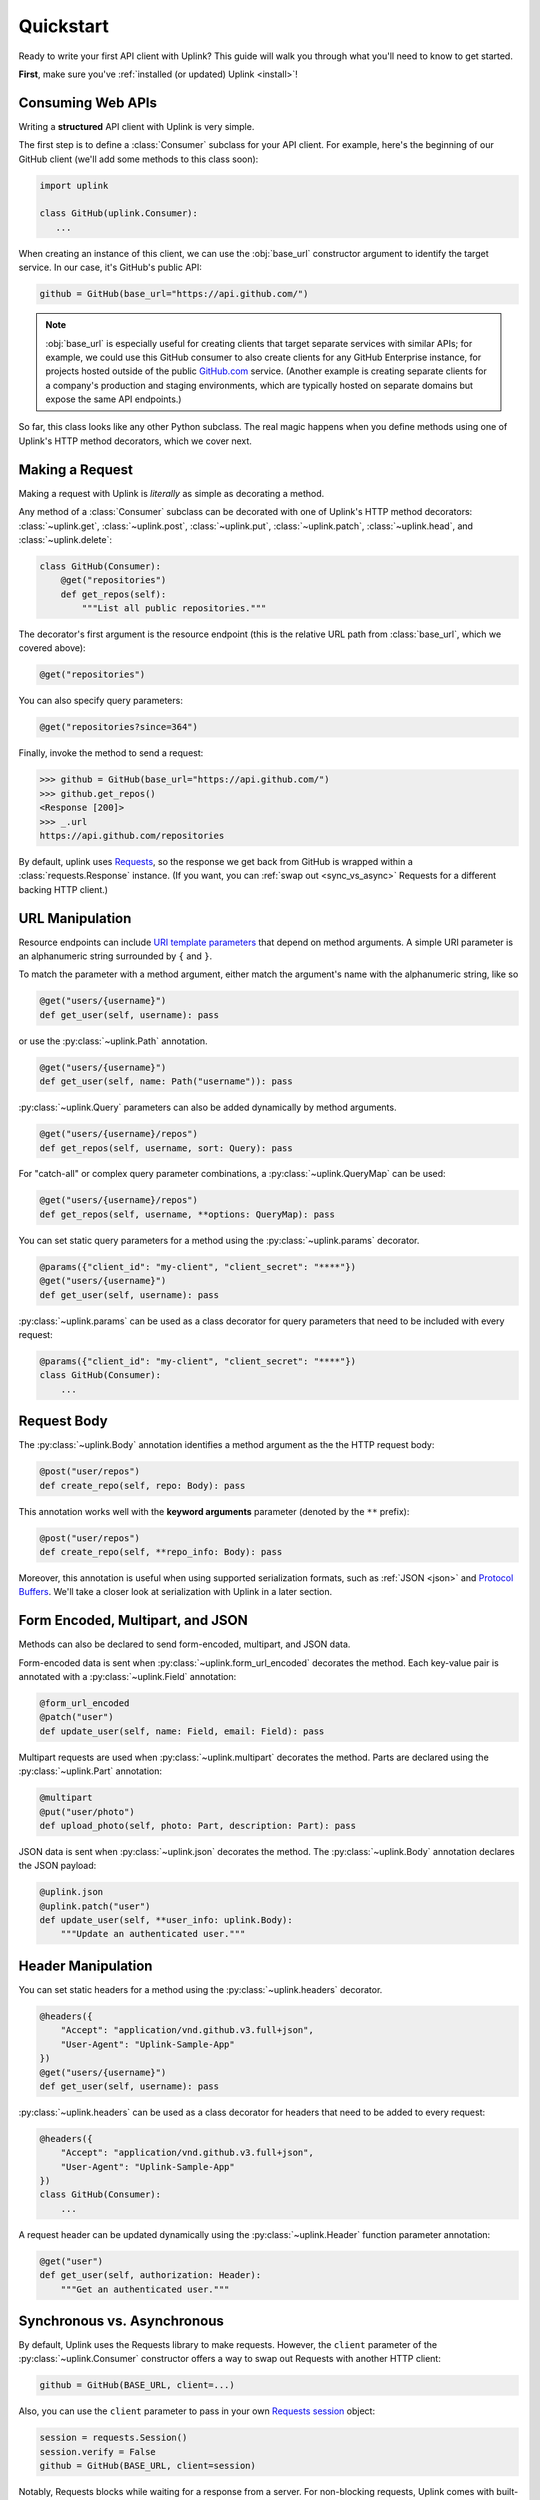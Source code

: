 Quickstart
**********

Ready to write your first API client with Uplink? This guide will
walk you through what you'll need to know to get started.

**First**, make sure you've :ref:`installed (or updated) Uplink <install>`!

Consuming Web APIs
==================

Writing a **structured** API client with Uplink is very simple.

The first step is to define a :class:`Consumer` subclass for your API client.
For example, here's the beginning of our GitHub client (we'll add some
methods to this class soon):

.. code:: python

   import uplink

   class GitHub(uplink.Consumer):
      ...

When creating an instance of this client, we can use the :obj:`base_url`
constructor argument to identify the target service. In our case, it's
GitHub's public API:

.. code:: python

   github = GitHub(base_url="https://api.github.com/")

.. note::

    :obj:`base_url` is especially useful for creating clients that
    target separate services with similar APIs; for example, we could use
    this GitHub consumer to also create clients for any GitHub
    Enterprise instance, for projects hosted outside of the public
    `GitHub.com <https://github.com>`_ service. (Another example is
    creating separate clients for a company's production and staging
    environments, which are typically hosted on separate domains but
    expose the same API endpoints.)

So far, this class looks like any other Python subclass. The real magic
happens when you define methods using one of Uplink's HTTP method
decorators, which we cover next.

Making a Request
================

Making a request with Uplink is *literally* as simple as decorating a method.

Any method of a :class:`Consumer` subclass can be
decorated with one of Uplink's HTTP method decorators:
:class:`~uplink.get`, :class:`~uplink.post`, :class:`~uplink.put`,
:class:`~uplink.patch`, :class:`~uplink.head`, and :class:`~uplink.delete`:

.. code::

    class GitHub(Consumer):
        @get("repositories")
        def get_repos(self):
            """List all public repositories."""

The decorator's first argument is the resource endpoint (this
is the relative URL path from :class:`base_url`, which we covered above):

.. code:: python

    @get("repositories")

You can also specify query parameters:

.. code:: python

    @get("repositories?since=364")

Finally, invoke the method to send a request:

.. code:: python

    >>> github = GitHub(base_url="https://api.github.com/")
    >>> github.get_repos()
    <Response [200]>
    >>> _.url
    https://api.github.com/repositories


By default, uplink uses `Requests
<https://github.com/requests/requests>`_, so the response we get back
from GitHub is wrapped within a :class:`requests.Response` instance.
(If you want, you can :ref:`swap out <sync_vs_async>` Requests for a
different backing HTTP client.)


URL Manipulation
================

Resource endpoints can include `URI template parameters
<https://tools.ietf.org/html/rfc6570>`__ that depend on method
arguments. A simple URI parameter is an alphanumeric string surrounded
by ``{`` and ``}``.

To match the parameter with a method argument, either match the argument's
name with the alphanumeric string, like so

.. code:: python

    @get("users/{username}")
    def get_user(self, username): pass

or use the :py:class:`~uplink.Path` annotation.

.. code:: python

    @get("users/{username}")
    def get_user(self, name: Path("username")): pass

:py:class:`~uplink.Query` parameters can also be added dynamically
by method arguments.

.. code:: python

    @get("users/{username}/repos")
    def get_repos(self, username, sort: Query): pass

For "catch-all" or complex query parameter combinations, a
:py:class:`~uplink.QueryMap` can be used:

.. code:: python

    @get("users/{username}/repos")
    def get_repos(self, username, **options: QueryMap): pass

You can set static query parameters for a method using the
:py:class:`~uplink.params` decorator.

.. code:: python

    @params({"client_id": "my-client", "client_secret": "****"})
    @get("users/{username}")
    def get_user(self, username): pass

:py:class:`~uplink.params` can be used as a class decorator for query
parameters that need to be included with every request:

.. code:: python

    @params({"client_id": "my-client", "client_secret": "****"})
    class GitHub(Consumer):
        ...

Request Body
============

The :py:class:`~uplink.Body` annotation identifies a method argument as the
the HTTP request body:

.. code:: python

    @post("user/repos")
    def create_repo(self, repo: Body): pass

This annotation works well with the **keyword arguments** parameter (denoted
by the ``**`` prefix):

.. code:: python

    @post("user/repos")
    def create_repo(self, **repo_info: Body): pass

Moreover, this annotation is useful when using supported serialization
formats, such as :ref:`JSON <json>` and `Protocol Buffers
<https://github.com/prkumar/uplink-protobuf>`_. We'll take a closer look at
serialization with Uplink in a later section.

.. _json:

Form Encoded, Multipart, and JSON
=================================

Methods can also be declared to send form-encoded, multipart, and JSON data.

Form-encoded data is sent when :py:class:`~uplink.form_url_encoded` decorates
the method. Each key-value pair is annotated with a :py:class:`~uplink.Field`
annotation:

.. code:: python

    @form_url_encoded
    @patch("user")
    def update_user(self, name: Field, email: Field): pass

Multipart requests are used when :py:class:`~uplink.multipart` decorates the
method. Parts are declared using the :py:class:`~uplink.Part` annotation:

.. code:: python

    @multipart
    @put("user/photo")
    def upload_photo(self, photo: Part, description: Part): pass

JSON data is sent when :py:class:`~uplink.json` decorates the method. The
:py:class:`~uplink.Body` annotation declares the JSON payload:

.. code:: python

    @uplink.json
    @uplink.patch("user")
    def update_user(self, **user_info: uplink.Body):
        """Update an authenticated user."""

Header Manipulation
===================

You can set static headers for a method using the :py:class:`~uplink.headers`
decorator.

.. code:: python

    @headers({
        "Accept": "application/vnd.github.v3.full+json",
        "User-Agent": "Uplink-Sample-App"
    })
    @get("users/{username}")
    def get_user(self, username): pass

:py:class:`~uplink.headers` can be used as a class decorator for headers that
need to be added to every request:

.. code:: python

    @headers({
        "Accept": "application/vnd.github.v3.full+json",
        "User-Agent": "Uplink-Sample-App"
    })
    class GitHub(Consumer):
        ...

A request header can be updated dynamically using the :py:class:`~uplink.Header`
function parameter annotation:

.. code:: python

    @get("user")
    def get_user(self, authorization: Header):
        """Get an authenticated user."""

.. _sync_vs_async:

Synchronous vs. Asynchronous
============================

By default, Uplink uses the Requests library to make requests. However, the
``client`` parameter of the :py:class:`~uplink.Consumer` constructor offers a
way to swap out Requests with another HTTP client:

.. code-block:: python

    github = GitHub(BASE_URL, client=...)

Also, you can use the ``client`` parameter to pass in your own `Requests session
<http://docs.python-requests.org/en/master/user/advanced/#session-objects>`_
object:

.. code-block:: python

    session = requests.Session()
    session.verify = False
    github = GitHub(BASE_URL, client=session)

Notably, Requests blocks while waiting for a response from a server. For
non-blocking requests, Uplink comes with built-in (but opptional)
support for :py:mod:`asyncio` and :py:mod:`twisted`. Checkout `this
example on GitHub
<https://github.com/prkumar/uplink/tree/master/examples/async-requests>`_
for more.

Deserializing the Response Body
===============================

Uplink makes it easy to convert an HTTP response body into a custom
Python object, whether you leverage Uplink's built-in support for
libraries such as :py:mod:`marshmallow` or use :py:class:`uplink.loads`
to write custom conversion logic that fits your unique needs.

At the least, you need to specify the expected return type using a
decorator from the :py:class:`uplink.returns` module. For example,
:py:class:`uplink.returns.from_json` is handy when working with APIs that
provide JSON responses:

.. code-block:: python

    @returns.from_json(User)
    @get("users/{username}")
    def get_user(self, username): pass

Python 3 users can alternatively use a return type hint:

.. code-block:: python

    @returns.from_json
    @get("users/{username}")
    def get_user(self, username) -> User: pass

Next, if your objects (e.g., :py:obj:`User`) are not defined
using a library for whom Uplink has built-in support (such as
:py:mod:`marshmallow`), you will also need to register a strategy that
tells Uplink how to convert the HTTP response into your expected return
type.

To this end, the :py:class:`uplink.loads` class has various methods for
defining deserialization strategies for different formats. For the above
example, we can use :py:meth:`uplink.loads.from_json`:

.. code-block:: python

    @loads.from_json(User)
    def user_loader(user_cls, json):
        return user_cls(json["id"], json["username"])

The decorated function, :py:func:`user_loader`, can then be passed into the
:py:attr:`converter` constructor parameter when instantiating a
:py:class:`uplink.Consumer` subclass:

.. code-block:: python

    my_client = MyConsumer(base_url=..., converter=user_loader)

Alternatively, you can add the :py:meth:`uplink.loads.install` decorator to
register the converter function as a default converter, meaning the converter
will be included automatically with any consumer instance and doesn't need to
be explicitly provided through the :py:obj:`converter` parameter:

.. code-block:: python
   :emphasize-lines: 1

    @loads.install
    @loads.from_json(User)
    def user_loader(user_cls, json):
        return user_cls(json["id"], json["username"])

.. note::

    For API endpoints that return collections (such as a list of
    :py:obj:`User`), Uplink offers built-in support for :ref:`converting
    lists and mappings`: simply define a deserialization strategy for
    the element type (e.g., :py:obj:`User`), and Uplink handles the
    rest!

.. _`custom response handler`:

Custom Response and Error Handling
==================================

.. versionadded:: 0.4.0

To register a custom response or error handler, decorate a function with
the :py:class:`response_handler` or :py:class:`error_handler` decorator.

.. note::

    Unlike consumer methods, these functions should be defined outside
    of a class scope.

For instance, the function :py:func:`returns_success` defined below is a
response handler that outputs whether or not the request was successful:

.. code-block:: python

    @uplink.response_handler
    def returns_success(response):
        return response.status == 200

Now, :py:func:`returns_success` can be used as a decorator to inject its custom
response handling into any request method:

.. code-block:: python

    @returns_success
    @put("/todos")
    def create_todo(self, title):
        """Creates a todo with the given title."""

To apply the function's handling onto all request methods of a
:py:class:`~uplink.Consumer` subclass, we can simply use the registered
handler as a class decorator:

.. code-block:: python

    @returns_success
    class TodoApp(uplink.Consumer):
        ...

Similarly, functions decorated with :py:class:`error_handler` are registered
error handlers. When applied to a request method, these handlers are
invoked when the underlying HTTP client fails to execute a request:

.. code-block:: python

    @error_handler
    def raise_api_error(exc_type, exc_val, exc_tb):
        # wrap client error with custom API error
        ...

Notably, handlers can be stacked on top of one another to chain their
behavior:

.. code-block:: python

    @raise_api_error
    @returns_success
    class TodoApp(uplink.Consumer):
        ...

.. _`annotating constructor arguments`:

Annotating :py:meth:`__init__` Arguments
========================================

.. versionadded:: 0.4.0

Function annotations like :py:class:`Query` and :py:class:`Header` can
be used with constructor arguments of a :py:class:`~uplink.Consumer` subclass.
When a new consumer instance is created, the value of these arguments are
applied to all requests made through that instance.

For example, the following consumer accepts the API access token as the
constructor argument :py:attr:`access_token`:

.. code-block:: python

    class GitHub(uplink.Consumer):

        def __init__(self, access_token: uplink.Query):
            ...

        @uplink.post("/user")
        def update_user(self, **info: Body):
            """Update the authenticated user"""

Now, all requests made from an instance of this consumer class will be
authenticated with the access token passed in at initialization:

.. code-block:: python

    github = TodoApp("my-github-access-token")

    # This request will include the `access_token` query parameter set from
    # the constructor argument.
    github.update_user(bio="Beam me up, Scotty!")


.. _`session property`:

Persistence Across Requests from a :obj:`Consumer`
==================================================

.. versionadded:: 0.6.0

The :py:obj:`session` property of a :class:`~uplink.Consumer` instance exposes
the instance's configuration and allows for the persistence of certain
properties across requests sent from that instance.

As an alternative to :ref:`annotating constructor arguments`, you can
provide default headers and query parameters for requests sent from a
consumer instance through its :py:obj:`session` property:

.. code-block:: python

    class TodoApp(uplink.Consumer):

        def __init__(self, username, password)
            # Creates the API token for this user
            api_key = create_api_key(username, password)

            # Send the API token as a query parameter with each request.
            self.session.params["api_key"] = api_key

        # Both 'api_key' and 'sort_by' are sent.
        def get_todos(self, sort_by: uplink.Query("sort_by")):
            """Retrieves all todo items."""

Similar to the annotation style, headers and query parameters added
through the :obj:`session` are applied to all requests sent from the
consumer instance.

Notably, in case of conflicts, the method-level headers and parameters
override the session-level, but the method-level properties are not
persisted across requests.
